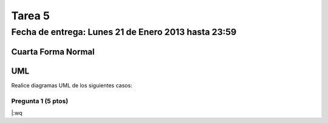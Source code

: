 Tarea 5
=======

Fecha de entrega: Lunes 21 de Enero 2013 hasta 23:59
-----------------------------------------------------------

.. role:: sql(code)
      :language: sql
   :class: highlight


-------------------
Cuarta Forma Normal 
-------------------

---
UML
---

Realice diagramas UML de los siguientes casos:

Pregunta 1 (5 ptos)
^^^^^^^^^^^^^^^^^^^


|:wq

